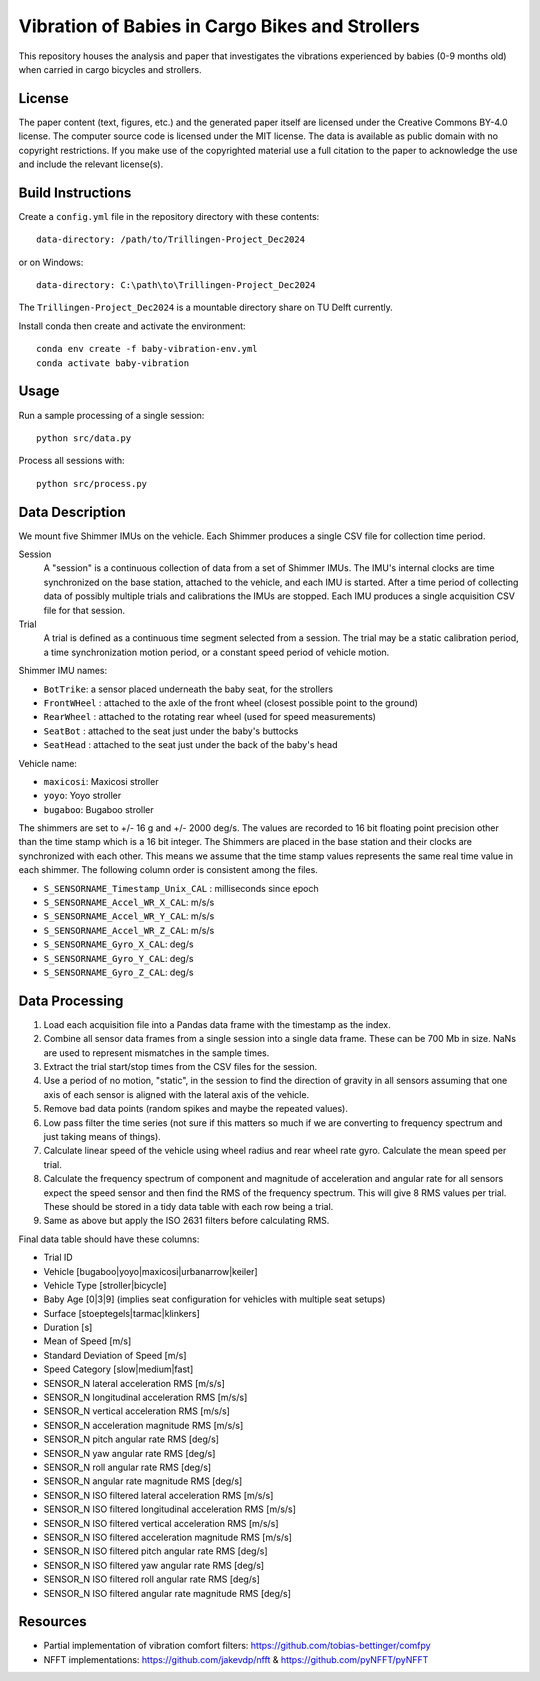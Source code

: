 ================================================
Vibration of Babies in Cargo Bikes and Strollers
================================================

This repository houses the analysis and paper that investigates the vibrations
experienced by babies (0-9 months old) when carried in cargo bicycles and
strollers.

License
=======

The paper content (text, figures, etc.) and the generated paper itself are
licensed under the Creative Commons BY-4.0 license. The computer source code is
licensed under the MIT license. The data is available as public domain with no
copyright restrictions. If you make use of the copyrighted material use a full
citation to the paper to acknowledge the use and include the relevant
license(s).

Build Instructions
==================

Create a ``config.yml`` file in the repository directory with these contents::

   data-directory: /path/to/Trillingen-Project_Dec2024

or on Windows::

   data-directory: C:\path\to\Trillingen-Project_Dec2024

The ``Trillingen-Project_Dec2024`` is a mountable directory share on TU Delft
currently.

Install conda then create and activate the environment::

   conda env create -f baby-vibration-env.yml
   conda activate baby-vibration

Usage
=====

Run a sample processing of a single session::

   python src/data.py

Process all sessions with::

   python src/process.py

Data Description
================

We mount five Shimmer IMUs on the vehicle. Each Shimmer produces a single CSV
file for collection time period.

Session
   A "session" is a continuous collection of data from a set of Shimmer IMUs.
   The IMU's internal clocks are time synchronized on the base station,
   attached to the vehicle, and each IMU is started. After a time period of
   collecting data of possibly multiple trials and calibrations the IMUs are
   stopped. Each IMU produces a single acquisition CSV file for that session.
Trial
   A trial is defined as a continuous time segment selected from a session. The
   trial may be a static calibration period, a time synchronization motion
   period, or a constant speed period of vehicle motion.

Shimmer IMU names:

- ``BotTrike``:  a sensor placed underneath the baby seat, for the strollers
- ``FrontWHeel`` : attached to the axle of the front wheel (closest possible
  point to the ground)
- ``RearWheel`` : attached to the rotating rear wheel (used for speed
  measurements)
- ``SeatBot`` : attached to the seat just under the baby's buttocks
- ``SeatHead`` : attached to the seat just under the back of the baby's head

Vehicle name:

- ``maxicosi``: Maxicosi stroller
- ``yoyo``: Yoyo stroller
- ``bugaboo``: Bugaboo stroller

The shimmers are set to +/- 16 g and +/- 2000 deg/s. The values are recorded to
16 bit floating point precision other than the time stamp which is a 16 bit
integer. The Shimmers are placed in the base station and their clocks are
synchronized with each other. This means we assume that the time stamp values
represents the same real time value in each shimmer. The following column order
is consistent among the files.

- ``S_SENSORNAME_Timestamp_Unix_CAL`` : milliseconds since epoch
- ``S_SENSORNAME_Accel_WR_X_CAL``: m/s/s
- ``S_SENSORNAME_Accel_WR_Y_CAL``: m/s/s
- ``S_SENSORNAME_Accel_WR_Z_CAL``: m/s/s
- ``S_SENSORNAME_Gyro_X_CAL``: deg/s
- ``S_SENSORNAME_Gyro_Y_CAL``: deg/s
- ``S_SENSORNAME_Gyro_Z_CAL``: deg/s

Data Processing
===============

#. Load each acquisition file into a Pandas data frame with the timestamp as the
   index.
#. Combine all sensor data frames from a single session into a single data
   frame. These can be 700 Mb in size. NaNs are used to represent mismatches in
   the sample times.
#. Extract the trial start/stop times from the CSV files for the session.
#. Use a period of no motion, "static", in the session to find the direction of
   gravity in all sensors assuming that one axis of each sensor is aligned with
   the lateral axis of the vehicle.
#. Remove bad data points (random spikes and maybe the repeated values).
#. Low pass filter the time series (not sure if this matters so much if we are
   converting to frequency spectrum and just taking means of things).
#. Calculate linear speed of the vehicle using wheel radius and rear wheel
   rate gyro. Calculate the mean speed per trial.
#. Calculate the frequency spectrum of component and magnitude of acceleration
   and angular rate for all sensors expect the speed sensor and then find the
   RMS of the frequency spectrum. This will give 8 RMS values per trial. These
   should be stored in a tidy data table with each row being a trial.
#. Same as above but apply the ISO 2631 filters before calculating RMS.

Final data table should have these columns:

- Trial ID
- Vehicle [bugaboo|yoyo|maxicosi|urbanarrow|keiler]
- Vehicle Type [stroller|bicycle]
- Baby Age [0|3|9] (implies seat configuration for vehicles with multiple seat
  setups)
- Surface [stoeptegels|tarmac|klinkers]
- Duration [s]
- Mean of Speed [m/s]
- Standard Deviation of Speed [m/s]
- Speed Category [slow|medium|fast]
- SENSOR_N lateral acceleration RMS [m/s/s]
- SENSOR_N longitudinal acceleration RMS [m/s/s]
- SENSOR_N vertical acceleration RMS [m/s/s]
- SENSOR_N acceleration magnitude RMS [m/s/s]
- SENSOR_N pitch angular rate RMS [deg/s]
- SENSOR_N yaw angular rate RMS [deg/s]
- SENSOR_N roll angular rate RMS [deg/s]
- SENSOR_N angular rate magnitude RMS [deg/s]
- SENSOR_N ISO filtered lateral acceleration RMS [m/s/s]
- SENSOR_N ISO filtered longitudinal acceleration RMS [m/s/s]
- SENSOR_N ISO filtered vertical acceleration RMS [m/s/s]
- SENSOR_N ISO filtered acceleration magnitude RMS [m/s/s]
- SENSOR_N ISO filtered pitch angular rate RMS [deg/s]
- SENSOR_N ISO filtered yaw angular rate RMS [deg/s]
- SENSOR_N ISO filtered roll angular rate RMS [deg/s]
- SENSOR_N ISO filtered angular rate magnitude RMS [deg/s]

Resources
=========

- Partial implementation of vibration comfort filters:
  https://github.com/tobias-bettinger/comfpy
- NFFT implementations: https://github.com/jakevdp/nfft & https://github.com/pyNFFT/pyNFFT
